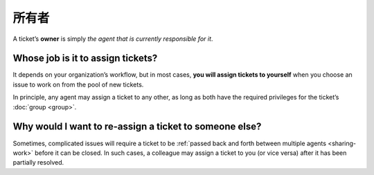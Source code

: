 所有者
======

A ticket’s **owner** is simply
*the agent that is currently responsible for it*.

Whose job is it to assign tickets?
^^^^^^^^^^^^^^^^^^^^^^^^^^^^^^^^^^

It depends on your organization’s workflow,
but in most cases,
**you will assign tickets to yourself**
when you choose an issue to work on
from the pool of new tickets.

In principle, any agent may assign a ticket to any other,
as long as both have the required privileges
for the ticket’s :doc:`group <group>`.

Why would I want to re-assign a ticket to someone else?
^^^^^^^^^^^^^^^^^^^^^^^^^^^^^^^^^^^^^^^^^^^^^^^^^^^^^^^

Sometimes, complicated issues will require a ticket
to be :ref:`passed back and forth between multiple agents <sharing-work>`
before it can be closed.
In such cases,
a colleague may assign a ticket to you (or vice versa)
after it has been partially resolved.
